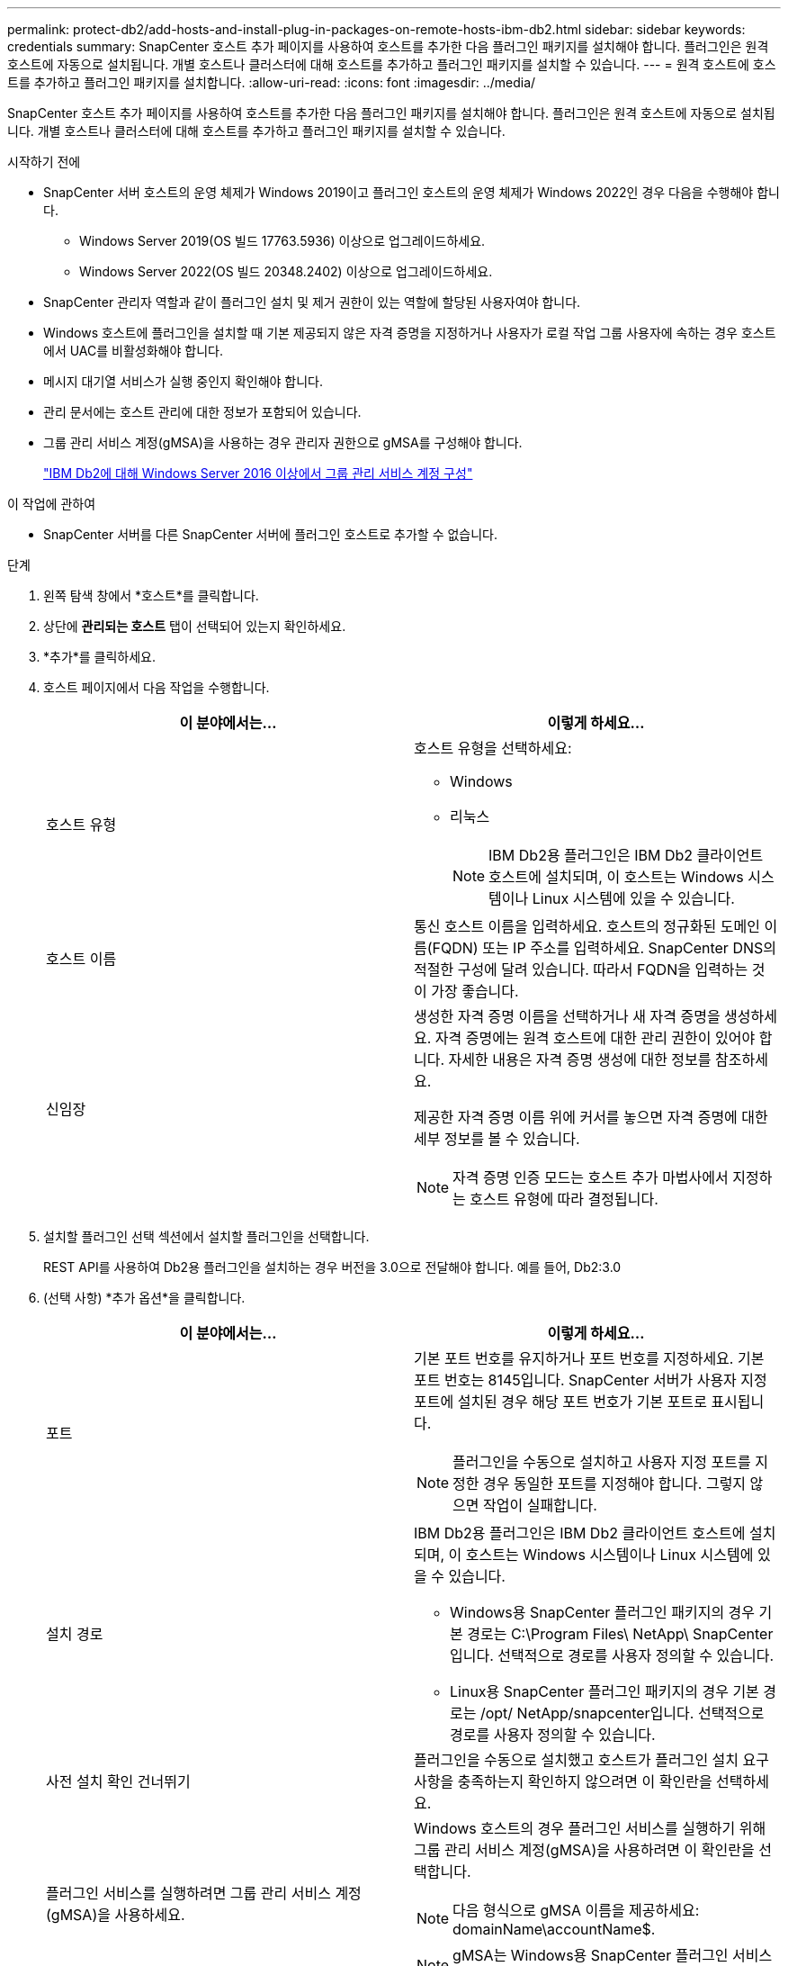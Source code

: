 ---
permalink: protect-db2/add-hosts-and-install-plug-in-packages-on-remote-hosts-ibm-db2.html 
sidebar: sidebar 
keywords: credentials 
summary: SnapCenter 호스트 추가 페이지를 사용하여 호스트를 추가한 다음 플러그인 패키지를 설치해야 합니다.  플러그인은 원격 호스트에 자동으로 설치됩니다.  개별 호스트나 클러스터에 대해 호스트를 추가하고 플러그인 패키지를 설치할 수 있습니다. 
---
= 원격 호스트에 호스트를 추가하고 플러그인 패키지를 설치합니다.
:allow-uri-read: 
:icons: font
:imagesdir: ../media/


[role="lead"]
SnapCenter 호스트 추가 페이지를 사용하여 호스트를 추가한 다음 플러그인 패키지를 설치해야 합니다.  플러그인은 원격 호스트에 자동으로 설치됩니다.  개별 호스트나 클러스터에 대해 호스트를 추가하고 플러그인 패키지를 설치할 수 있습니다.

.시작하기 전에
* SnapCenter 서버 호스트의 운영 체제가 Windows 2019이고 플러그인 호스트의 운영 체제가 Windows 2022인 경우 다음을 수행해야 합니다.
+
** Windows Server 2019(OS 빌드 17763.5936) 이상으로 업그레이드하세요.
** Windows Server 2022(OS 빌드 20348.2402) 이상으로 업그레이드하세요.


* SnapCenter 관리자 역할과 같이 플러그인 설치 및 제거 권한이 있는 역할에 할당된 사용자여야 합니다.
* Windows 호스트에 플러그인을 설치할 때 기본 제공되지 않은 자격 증명을 지정하거나 사용자가 로컬 작업 그룹 사용자에 속하는 경우 호스트에서 UAC를 비활성화해야 합니다.
* 메시지 대기열 서비스가 실행 중인지 확인해야 합니다.
* 관리 문서에는 호스트 관리에 대한 정보가 포함되어 있습니다.
* 그룹 관리 서비스 계정(gMSA)을 사용하는 경우 관리자 권한으로 gMSA를 구성해야 합니다.
+
link:../protect-db2/configure-gMSA-on-windows-server-2012-or-later.html["IBM Db2에 대해 Windows Server 2016 이상에서 그룹 관리 서비스 계정 구성"^]



.이 작업에 관하여
* SnapCenter 서버를 다른 SnapCenter 서버에 플러그인 호스트로 추가할 수 없습니다.


.단계
. 왼쪽 탐색 창에서 *호스트*를 클릭합니다.
. 상단에 *관리되는 호스트* 탭이 선택되어 있는지 확인하세요.
. *추가*를 클릭하세요.
. 호스트 페이지에서 다음 작업을 수행합니다.
+
|===
| 이 분야에서는... | 이렇게 하세요... 


 a| 
호스트 유형
 a| 
호스트 유형을 선택하세요:

** Windows
** 리눅스
+

NOTE: IBM Db2용 플러그인은 IBM Db2 클라이언트 호스트에 설치되며, 이 호스트는 Windows 시스템이나 Linux 시스템에 있을 수 있습니다.





 a| 
호스트 이름
 a| 
통신 호스트 이름을 입력하세요.  호스트의 정규화된 도메인 이름(FQDN) 또는 IP 주소를 입력하세요.  SnapCenter DNS의 적절한 구성에 달려 있습니다.  따라서 FQDN을 입력하는 것이 가장 좋습니다.



 a| 
신임장
 a| 
생성한 자격 증명 이름을 선택하거나 새 자격 증명을 생성하세요.  자격 증명에는 원격 호스트에 대한 관리 권한이 있어야 합니다.  자세한 내용은 자격 증명 생성에 대한 정보를 참조하세요.

제공한 자격 증명 이름 위에 커서를 놓으면 자격 증명에 대한 세부 정보를 볼 수 있습니다.


NOTE: 자격 증명 인증 모드는 호스트 추가 마법사에서 지정하는 호스트 유형에 따라 결정됩니다.

|===
. 설치할 플러그인 선택 섹션에서 설치할 플러그인을 선택합니다.
+
REST API를 사용하여 Db2용 플러그인을 설치하는 경우 버전을 3.0으로 전달해야 합니다.  예를 들어, Db2:3.0

. (선택 사항) *추가 옵션*을 클릭합니다.
+
|===
| 이 분야에서는... | 이렇게 하세요... 


 a| 
포트
 a| 
기본 포트 번호를 유지하거나 포트 번호를 지정하세요.  기본 포트 번호는 8145입니다.  SnapCenter 서버가 사용자 지정 포트에 설치된 경우 해당 포트 번호가 기본 포트로 표시됩니다.


NOTE: 플러그인을 수동으로 설치하고 사용자 지정 포트를 지정한 경우 동일한 포트를 지정해야 합니다.  그렇지 않으면 작업이 실패합니다.



 a| 
설치 경로
 a| 
IBM Db2용 플러그인은 IBM Db2 클라이언트 호스트에 설치되며, 이 호스트는 Windows 시스템이나 Linux 시스템에 있을 수 있습니다.

** Windows용 SnapCenter 플러그인 패키지의 경우 기본 경로는 C:\Program Files\ NetApp\ SnapCenter 입니다.  선택적으로 경로를 사용자 정의할 수 있습니다.
** Linux용 SnapCenter 플러그인 패키지의 경우 기본 경로는 /opt/ NetApp/snapcenter입니다.  선택적으로 경로를 사용자 정의할 수 있습니다.




 a| 
사전 설치 확인 건너뛰기
 a| 
플러그인을 수동으로 설치했고 호스트가 플러그인 설치 요구 사항을 충족하는지 확인하지 않으려면 이 확인란을 선택하세요.



 a| 
플러그인 서비스를 실행하려면 그룹 관리 서비스 계정(gMSA)을 사용하세요.
 a| 
Windows 호스트의 경우 플러그인 서비스를 실행하기 위해 그룹 관리 서비스 계정(gMSA)을 사용하려면 이 확인란을 선택합니다.


NOTE: 다음 형식으로 gMSA 이름을 제공하세요: domainName\accountName$.


NOTE: gMSA는 Windows용 SnapCenter 플러그인 서비스에 대한 로그온 서비스 계정으로만 사용됩니다.

|===
. *제출*을 클릭하세요.
+
"사전 검사 건너뛰기" 확인란을 선택하지 않은 경우, 호스트가 플러그인 설치 요구 사항을 충족하는지 확인하기 위해 호스트의 유효성 검사가 수행됩니다. 디스크 공간, RAM, PowerShell 버전, .NET 버전, 위치(Windows 플러그인의 경우), Java 11(Windows 및 Linux 플러그인 모두)이 최소 요구 사항을 충족하는지 검증됩니다.  최소 요구 사항을 충족하지 못하면 해당 오류 또는 경고 메시지가 표시됩니다.

+
오류가 디스크 공간이나 RAM과 관련된 경우 C:\Program Files\ NetApp\ SnapCenter WebApp에 있는 web.config 파일을 업데이트하여 기본값을 수정할 수 있습니다.  오류가 다른 매개변수와 관련된 경우 문제를 해결해야 합니다.

+

NOTE: HA 설정에서 web.config 파일을 업데이트하는 경우 두 노드에서 모두 파일을 업데이트해야 합니다.

. 호스트 유형이 Linux인 경우 지문을 확인한 다음 *확인 및 제출*을 클릭합니다.
+
클러스터 설정에서는 클러스터의 각 노드의 지문을 확인해야 합니다.

+

NOTE: 동일한 호스트가 이전에 SnapCenter 에 추가되었고 지문이 확인된 경우에도 지문 확인은 필수입니다.

. 설치 진행 상황을 모니터링합니다.
+
** Windows 플러그인의 경우 설치 및 업그레이드 로그는 다음 위치에 있습니다. _C:\Windows\ SnapCenter plugin\Install_<JOBID>\
** Linux 플러그인의 경우 설치 로그는 _/var/opt/snapcenter/logs/SnapCenter_Linux_Host_Plug-in_Install_<JOBID>.log에 있고 업그레이드 로그는 _/var/opt/snapcenter/logs/SnapCenter_Linux_Host_Plug-in_Upgrade_<JOBID>.log에 있습니다.




.당신이 완료한 후
SnapCenter 6.0 이상으로 업그레이드하려는 경우 기존 PERL 기반 Db2 플러그인이 원격 플러그인 서버에서 제거됩니다.
